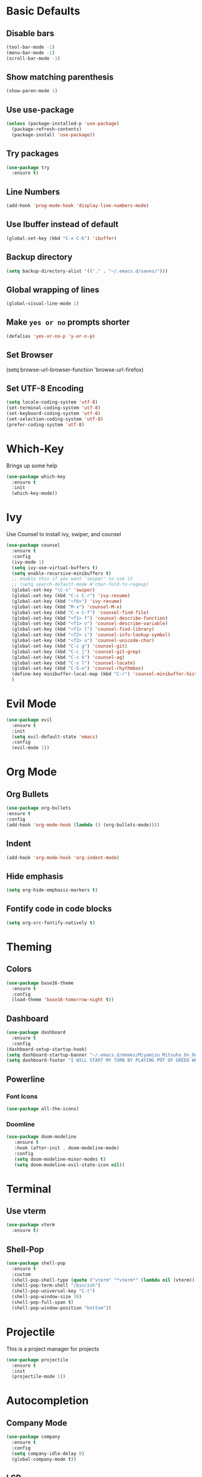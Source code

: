 * Basic Defaults
** Disable bars
   #+BEGIN_SRC emacs-lisp
   (tool-bar-mode -1)
   (menu-bar-mode -1)
   (scroll-bar-mode -1)
   #+END_SRC
** Show matching parenthesis
   #+BEGIN_SRC emacs-lisp
     (show-paren-mode 1)
   #+END_SRC
** Use use-package
   #+BEGIN_SRC emacs-lisp
     (unless (package-installed-p 'use-package)
       (package-refresh-contents)
       (package-install 'use-package))
   #+END_SRC
** Try packages
   #+BEGIN_SRC emacs-lisp
     (use-package try
       :ensure t)
   #+END_SRC
** Line Numbers
   #+BEGIN_SRC emacs-lisp
     (add-hook 'prog-mode-hook 'display-line-numbers-mode)
   #+END_SRC
** Use Ibuffer instead of default
#+BEGIN_SRC emacs-lisp
  (global-set-key (kbd "C-x C-b") 'ibuffer)
#+END_SRC
** Backup directory
   #+BEGIN_SRC emacs-lisp
   (setq backup-directory-alist '(("." . "~/.emacs.d/saves/")))
   #+END_SRC
** Global wrapping of lines
#+BEGIN_SRC emacs-lisp
(global-visual-line-mode 1)
#+END_SRC
** Make =yes or no= prompts shorter
#+BEGIN_SRC emacs-lisp
(defalias 'yes-or-no-p 'y-or-n-p)
#+END_SRC
** Set Browser
(setq browse-url-browser-function 'browse-url-firefox)
** Set UTF-8 Encoding
#+BEGIN_SRC emacs-lisp
  (setq locale-coding-system 'utf-8)
  (set-terminal-coding-system 'utf-8)
  (set-keyboard-coding-system 'utf-8)
  (set-selection-coding-system 'utf-8)
  (prefer-coding-system 'utf-8)
#+END_SRC
* Which-Key
  Brings up some help
  #+BEGIN_SRC emacs-lisp
  (use-package which-key
    :ensure t
    :init
    (which-key-mode))
  #+END_SRC
* Ivy
  Use Counsel to install ivy, swiper, and counsel
  #+BEGIN_SRC emacs-lisp
    (use-package counsel
      :ensure t
      :config
      (ivy-mode 1)
      (setq ivy-use-virtual-buffers t)
      (setq enable-recursive-minibuffers t)
      ;; enable this if you want `swiper' to use it
      ;; (setq search-default-mode #'char-fold-to-regexp)
      (global-set-key "\C-s" 'swiper)
      (global-set-key (kbd "C-c C-r") 'ivy-resume)
      (global-set-key (kbd "<f6>") 'ivy-resume)
      (global-set-key (kbd "M-x") 'counsel-M-x)
      (global-set-key (kbd "C-x C-f") 'counsel-find-file)
      (global-set-key (kbd "<f1> f") 'counsel-describe-function)
      (global-set-key (kbd "<f1> v") 'counsel-describe-variable)
      (global-set-key (kbd "<f1> l") 'counsel-find-library)
      (global-set-key (kbd "<f2> i") 'counsel-info-lookup-symbol)
      (global-set-key (kbd "<f2> u") 'counsel-unicode-char)
      (global-set-key (kbd "C-c g") 'counsel-git)
      (global-set-key (kbd "C-c j") 'counsel-git-grep)
      (global-set-key (kbd "C-c k") 'counsel-ag)
      (global-set-key (kbd "C-x l") 'counsel-locate)
      (global-set-key (kbd "C-S-o") 'counsel-rhythmbox)
      (define-key minibuffer-local-map (kbd "C-r") 'counsel-minibuffer-history)
      )
  #+END_SRC
* Evil Mode
  #+BEGIN_SRC emacs-lisp
  (use-package evil
    :ensure t
    :init
    (setq evil-default-state 'emacs)
    :config
    (evil-mode 1))
  #+END_SRC
* Org Mode
** Org Bullets  
#+BEGIN_SRC emacs-lisp
(use-package org-bullets
:ensure t
:config
(add-hook 'org-mode-hook (lambda () (org-bullets-mode))))
  #+END_SRC 
** Indent 
#+BEGIN_SRC emacs-lisp
  (add-hook 'org-mode-hook 'org-indent-mode)
#+END_SRC
** Hide emphasis
#+BEGIN_SRC emacs-lisp
(setq org-hide-emphasis-markers t)
#+END_SRC
** Fontify code in code blocks
#+BEGIN_SRC emacs-lisp 
(setq org-src-fontify-natively t)
#+END_SRC
* Theming
** Colors
  #+BEGIN_SRC emacs-lisp
    (use-package base16-theme
      :ensure t
      :config
      (load-theme 'base16-tomorrow-night t))
  #+END_SRC
** Dashboard
   #+BEGIN_SRC emacs-lisp
     (use-package dashboard
       :ensure t
       :config
	 (dashboard-setup-startup-hook)
	 (setq dashboard-startup-banner "~/.emacs.d/memes/Miyamizu_Mitsuha_On_Ownership_And_Borrowing.png")
	 (setq dashboard-footer "I WILL START MY TURN BY PLAYING POT OF GREED WHICH ALLOWS ME TO DRAW TWO MORE CARDS."))
   #+END_SRC
** Powerline
*** Font Icons
    #+BEGIN_SRC emacs-lisp
    (use-package all-the-icons)
    #+END_SRC
*** Doomline
   #+BEGIN_SRC emacs-lisp
   (use-package doom-modeline
      :ensure t
      :hook (after-init . doom-modeline-mode)
      :config
      (setq doom-modeline-minor-modes t)
      (setq doom-modeline-evil-state-icon nil))
   #+END_SRC
* Terminal
** Use vterm
  #+BEGIN_SRC emacs-lisp
    (use-package vterm
      :ensure t)
  #+END_SRC
** Shell-Pop
#+BEGIN_SRC emacs-lisp
  (use-package shell-pop
    :ensure t
    :custom
    (shell-pop-shell-type (quote ("vterm" "*vterm*" (lambda nil (vterm)))))
    (shell-pop-term-shell "/bin/zsh")
    (shell-pop-universal-key "C-t")
    (shell-pop-window-size 30)
    (shell-pop-full-span t)
    (shell-pop-window-position "bottom"))
#+END_SRC
* Projectile
This is a project manager for projects
#+BEGIN_SRC emacs-lisp
  (use-package projectile
    :ensure t
    :init
    (projectile-mode 1))
#+END_SRC
* Autocompletion
** Company Mode
   #+BEGIN_SRC emacs-lisp
   (use-package company
     :ensure t
     :config
     (setq company-idle-delay 0)
     (global-company-mode t))
   #+END_SRC
** LSP
   #+BEGIN_SRC emacs-lisp
   (use-package company-lsp
   :ensure t
   :config
   (push 'company-lsp company-backends))
   #+END_SRC
   
   #+BEGIN_SRC emacs-lisp
   (use-package lsp-mode
   :ensure t
   :hook (prog-mode . lsp)
   :config
   (setq lsp-auto-configure t))
   #+END_SRC
   
   lisp-ui
   #+BEGIN_SRC emacs-lisp
     (use-package lsp-ui
       :ensure t
       :hook (lsp-mode . lsp-ui-mode))
   #+END_SRC
** Flycheck
This is a syntax and linting tool for Emacs. It checks the stuff in my buffer as I type. The =display-buffer-alist= allows me to open the flycheck errors window on the bottom like a small minibuffer. This buffer is created with =flycheck-list-errors=. I also disabled flycheck when editing source blocks in org-mode because they caused some weird linting errors.
#+BEGIN_SRC emacs-lisp
  (use-package flycheck
    :ensure t
    :init 
    (global-flycheck-mode)
    ; Make error list on bottom similar to modern IDE
    (add-to-list 'display-buffer-alist
             `(,(rx bos "*Flycheck errors*" eos)
              (display-buffer-reuse-window
               display-buffer-in-side-window)
              (side            . bottom)
              (reusable-frames . visible)
              (window-height   . 0.13)))
    :config
    ; Turn off flycheck when editing using C-c '
    (defun disable-flycheck-in-org-src-block ()
    (setq-local flycheck-disabled-checkers '(emacs-lisp-checkdoc)))
    (add-hook 'org-src-mode-hook 'disable-flycheck-in-org-src-block))
#+END_SRC
** Yasnippet
Autocompletion for abbreviations, basically snippets
#+BEGIN_SRC emacs-lisp
  (use-package yasnippet
    :ensure t
    :config
    (use-package yasnippet-snippets
      :ensure t)
    (yas-reload-all))
#+END_SRC
* Python
** LSP
   #+BEGIN_SRC emacs-lisp
     (use-package lsp-python-ms
     :ensure t)
   #+END_SRC
* LaTeX
  AUCTeX mode
  #+BEGIN_SRC emacs-lisp
    (use-package auctex
      :defer t
      :ensure auctex
      :config
      (setq TeX-auto-save t)
      (setq TeX-parse-self t)
      (setq-default TeX-master nil))
  #+END_SRC
  Preview Pane
  #+BEGIN_SRC emacs-lisp
    (use-package latex-preview-pane
      :ensure t)
  #+END_SRC
  Indent Fix?
  #+BEGIN_SRC 
  (setq LaTeX-item-indent 0)
  #+END_SRC
